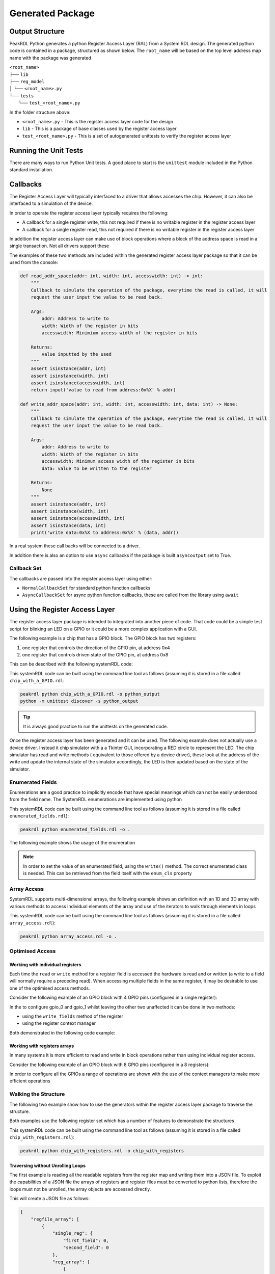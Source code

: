 Generated Package
*****************

Output Structure
================
PeakRDL Python generates a python Register Access Layer (RAL) from a System RDL design. The
generated python code is contained in a package, structured as shown below. The ``root_name``
will be based on the top level address map name with the package was generated

| ``<root_name>``
| ├── ``lib``
| ├── ``reg_model``
| │ └── ``<root_name>.py``
| └── ``tests``
|   └── ``test_<root_name>.py``

In the folder structure above:

- ``<root_name>.py`` - This is the register access layer code for the design
- ``lib`` - This is a package of base classes used by the register access layer
- ``test_<root_name>.py`` - This is a set of autogenerated unittests to verify the register access layer


Running the Unit Tests
======================

There are many ways to run Python Unit tests. A good place to start is the ``unittest`` module
included in the Python standard installation.

Callbacks
=========

The Register Access Layer will typically interfaced to a driver that
allows accesses the chip. However, it can also be interfaced to a simulation
of the device.

In order to operate the register access layer typically requires the following:

- A callback for a single register write, this not required if there is no writable register in
  the register access layer
- A callback for a single register read, this not required if there is no writable register in
  the register access layer

In addition the register access layer can make use of block operations where a block of the
address space is read in a single transaction. Not all drivers support these

The examples of these two methods are included within the generated register
access layer package so that it can be used from the console:

.. code-block:: python

    def read_addr_space(addr: int, width: int, accesswidth: int) -> int:
        """
        Callback to simulate the operation of the package, everytime the read is called, it will
        request the user input the value to be read back.

        Args:
            addr: Address to write to
            width: Width of the register in bits
            accesswidth: Minimium access width of the register in bits

        Returns:
            value inputted by the used
        """
        assert isinstance(addr, int)
        assert isinstance(width, int)
        assert isinstance(accesswidth, int)
        return input('value to read from address:0x%X' % addr)

    def write_addr_space(addr: int, width: int, accesswidth: int, data: int) -> None:
        """
        Callback to simulate the operation of the package, everytime the read is called, it will
        request the user input the value to be read back.

        Args:
            addr: Address to write to
            width: Width of the register in bits
            accesswidth: Minimum access width of the register in bits
            data: value to be written to the register

        Returns:
            None
        """
        assert isinstance(addr, int)
        assert isinstance(width, int)
        assert isinstance(accesswidth, int)
        assert isinstance(data, int)
        print('write data:0x%X to address:0x%X' % (data, addr))

In a real system these call backs will be connected to a driver.

In addition there is also an option to use ``async`` callbacks if the package is built
``asyncoutput`` set to True.

Callback Set
------------

The callbacks are passed into the register access layer using either:

* ``NormalCallbackSet`` for standard python function callbacks
* ``AsyncCallbackSet`` for async python function callbacks, these are called from the library using
  ``await``

Using the Register Access Layer
===============================

The register access layer package is intended to integrated into another
piece of code. That code could be a simple test script for blinking an LED on a
GPIO or it could be a more complex application with a GUI.

The following example is a chip that has a GPIO block. The GPIO block has two
registers:

1. one register that controls the direction of the GPIO pin, at address 0x4
2. one register that controls driven state of the GPIO pin, at address 0x8

This can be described with the following systemRDL code:

.. literalinclude :: ../example/simulating_callbacks/chip_with_a_GPIO.rdl
   :language: systemrdl

This systemRDL code can be built using the command line tool as follows (assuming it is stored in
a file called ``chip_with_a_GPIO.rdl``:

.. code-block:: bash

    peakrdl python chip_with_a_GPIO.rdl -o python_output
    python -m unittest discover -s python_output

.. tip:: It is always good practice to run the unittests on the generated code.

Once the register access layer has been generated and it can be used. The following example
does not actually use a device driver. Instead it chip simulator with a a Tkinter GUI,
incorporating a RED circle to represent the LED. The chip simulator has read and write methods (
equivalent to those offered by a device driver), these look at the address of the write and update
the internal state of the simulator accordingly, the LED is then updated based on the state of the
simulator.

.. literalinclude :: ../example/simulating_callbacks/flashing_the_LED.py
   :language: python

Enumerated Fields
-----------------

Enumerations are a good practice to implicitly encode that have special meanings which can not be
easily understood from the field name. The SystemRDL enumerations are implemented using python

.. literalinclude :: ../example/enumerated_fields/enumerated_fields.rdl
   :language: systemrdl

This systemRDL code can be built using the command line tool as follows (assuming it is stored in
a file called ``enumerated_fields.rdl``):

.. code-block:: bash

    peakrdl python enumerated_fields.rdl -o .

The following example shows the usage of the enumeration

.. note::
   In order to set the value of an enumerated field, using the ``write()`` method. The correct
   enumerated class is needed. This can be retrieved from the field itself with the ``enum_cls``
   property

.. literalinclude :: ../example/enumerated_fields/enumerated_fields.py
   :language: python

Array Access
------------

SystemRDL supports multi-dimensional arrays, the following example shows an definition with an 1D and 3D array with various methods to access individual elements of the array and use of the iterators to walk through elements in loops

.. literalinclude :: ../example/array_access/array_access.rdl
   :language: systemrdl

This systemRDL code can be built using the command line tool as follows (assuming it is stored in
a file called ``array_access.rdl``):

.. code-block:: bash

    peakrdl python array_access.rdl -o .

.. literalinclude :: ../example/array_access/demo_array_access.py
   :language: python

Optimised Access
----------------

Working with individual registers
^^^^^^^^^^^^^^^^^^^^^^^^^^^^^^^^^

Each time the ``read`` or ``write`` method for a register field is accessed the hardware is read
and or written (a write to a field will normally require a preceding read). When accessing multiple
fields in the same register, it may be desirable to use one of the optimised access methods.

Consider the following example of an GPIO block with 4 GPIO pins (configured in a single register):

.. literalinclude :: ../example/optimised_access/optimised_access.rdl
   :language: systemrdl

In the to configure gpio_0 and gpio_1 whilst leaving the other two unaffected it can be done in two
methods:

* using the ``write_fields`` method of the register
* using the register context manager

Both demonstrated in the following code example:

.. literalinclude :: ../example/optimised_access/demo_optimised_access.py
   :language: python

Working with registers arrays
^^^^^^^^^^^^^^^^^^^^^^^^^^^^^

In many systems it is more efficient to read and write in block operations rather than using
individual register access.

Consider the following example of an GPIO block with 8 GPIO pins (configured in a 8 registers):

.. literalinclude :: ../example/optimised_access/optimised_array_access.rdl
   :language: systemrdl

In order to configure all the GPIOs a range of operations are shown with the use of the context
managers to make more efficient operations

.. literalinclude :: ../example/optimised_access/demo_optimised_array_access.py
   :language: python

Walking the Structure
---------------------

The following two example show how to use the generators within the register access layer
package to traverse the structure.

Both examples use the following register set which has a number of features to demonstrate the
structures

.. literalinclude :: ../example/tranversing_address_map/chip_with_registers.rdl
   :language: systemrdl

This systemRDL code can be built using the command line tool as follows (assuming it is stored in
a file called ``chip_with_registers.rdl``):

.. code-block:: bash

   peakrdl python chip_with_registers.rdl -o chip_with_registers


Traversing without Unrolling Loops
^^^^^^^^^^^^^^^^^^^^^^^^^^^^^^^^^^

The first example is reading all the readable registers from the register map and writing them
into a JSON file. To exploit the capabilities of a JSON file the arrays of registers and
register files must be converted to python lists, therefore the loops must not be unrolled, the
array objects are accessed directly.

.. literalinclude :: ../example/tranversing_address_map/dumping_register_state_to_json_file.py
   :language: python

This will create a JSON file as follows:

.. code-block:: json

    {
        "regfile_array": [
            {
                "single_reg": {
                    "first_field": 0,
                    "second_field": 0
                },
                "reg_array": [
                    {
                        "first_field": 0,
                        "second_field": 0
                    },
                    {
                        "first_field": 0,
                        "second_field": 0
                    },
                    {
                        "first_field": 0,
                        "second_field": 0
                    },
                    {
                        "first_field": 0,
                        "second_field": 0
                    }
                ]
            },
            {
                "single_reg": {
                    "first_field": 0,
                    "second_field": 0
                },
                "reg_array": [
                    {
                        "first_field": 0,
                        "second_field": 0
                    },
                    {
                        "first_field": 0,
                        "second_field": 0
                    },
                    {
                        "first_field": 0,
                        "second_field": 0
                    },
                    {
                        "first_field": 0,
                        "second_field": 0
                    }
                ]
            }
        ],
        "single_regfile": {
            "single_reg": {
                "first_field": 0,
                "second_field": 0
            },
            "reg_array": [
                {
                    "first_field": 0,
                    "second_field": 0
                },
                {
                    "first_field": 0,
                    "second_field": 0
                },
                {
                    "first_field": 0,
                    "second_field": 0
                },
                {
                    "first_field": 0,
                    "second_field": 0
                }
            ]
        }
    }

Traversing without Unrolling Loops
^^^^^^^^^^^^^^^^^^^^^^^^^^^^^^^^^^

The second example is setting every register in the address map back to its default values. In
this case the loops are unrolled to conveniently access all the register without needing to
worry if they are in an array or not.

.. literalinclude :: ../example/tranversing_address_map/reseting_registers.py
   :language: python

Python Safe Names
=================

The systemRDL structure is converted to a python class structure, there are two concerns:

* if any systemRDL node name is a python keyname
* if any systemRDL node name clashes with part of the peakrdl_standard types, for example all register nodes have an ``address`` property that would clash with a field of that register called ``address``

consider the following example:

.. code-block:: systemrdl

   addrmap my_addr_map {

       reg {
           default sw = rw;
           default hw = r;
           field { fieldwidth=1; } in;
       } address;
   };

This would create an object attribute ``address`` which would clash with an existing property of
the ``my_addr_map`` object. The register field can not be called ``in`` as this is a python keyword.
Therefore peakrdl python will use the name ``field_in`` in the generated code to avoid the clash.
The algorithm for renaming node to avoid name clashes does not need to be known to an end user,
the names can be looked up.

User Defined Property
---------------------

PeakRDL Python recognises a SystemRDL User Defined Propery (UDP) that can be used to force the
names used in the generated python code for node. In this case following names will be overridden:

* name of the register will be ``overridden_reg_a`` rather than ``reg_a``
* the name of the field will be ``overridden_field_a`` rather than ``field_a``

.. literalinclude :: ../example/overridden_names/overridden_names.rdl
   :language: systemrdl

Name lookup
-----------

When names have been altered (either to avoid a name clash or by the ``python_inst_name``
User Defined Property), attributes can be accessed using the ``get_child_by_system_rdl_name``
method of any object in the register model. The following example shows both methods to access the
field from the example above

.. literalinclude :: ../example/overridden_names/over_ridden_names.py
   :language: python


Autoformating
=============

The generated code is not perfect it often has lots of spare black lines, over time this will
improve but the quickest way to resolve these issue is to include an autoformatter
post-generation. Previous versions of peakrdl-python included the option to run an autoformatter
to clean up the generated code. This had two issues:

* It created maintenance issues when the autoformatter changed
* The choice of autoformatter is an individual one, rather than force an autoformatter on people
  it is better to let people choose their own.

peakrdl-python uses the Black `Black <https://pypi.org/project/black/L>`_ in the CI tests to check
that the generated code is compatible with an autoformatter.

